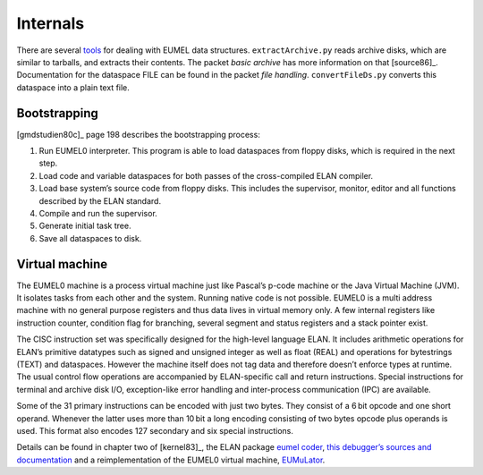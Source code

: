 Internals
---------

There are several tools_ for dealing with EUMEL data structures.
``extractArchive.py`` reads archive disks, which are similar to tarballs, and
extracts their contents. The packet *basic archive* has more information on
that [source86]_. Documentation for the dataspace FILE can be found in the
packet *file handling*. ``convertFileDs.py`` converts this dataspace into a
plain text file.

.. _floppy disk images: artifacts_
.. _tools: https://github.com/PromyLOPh/eumel-tools

Bootstrapping
^^^^^^^^^^^^^

[gmdstudien80c]_ page 198 describes the bootstrapping process:

1. Run EUMEL0 interpreter. This program is able to load dataspaces from floppy
   disks, which is required in the next step.
2. Load code and variable dataspaces for both passes of the cross-compiled ELAN
   compiler.
3. Load base system’s source code from floppy disks. This includes the
   supervisor, monitor, editor and all functions described by the ELAN
   standard.
4. Compile and run the supervisor.
5. Generate initial task tree.
6. Save all dataspaces to disk.

Virtual machine
^^^^^^^^^^^^^^^

The EUMEL0 machine is a process virtual machine just like Pascal’s p-code
machine or the Java Virtual Machine (JVM). It isolates tasks from each other
and the system. Running native code is not possible.  EUMEL0 is a multi address
machine with no general purpose registers and thus data lives in virtual memory
only. A few internal registers like instruction counter, condition flag for
branching, several segment and status registers and a stack pointer exist.

The CISC instruction set was specifically designed for the high-level language
ELAN.
It includes arithmetic operations for ELAN’s primitive datatypes such as signed
and unsigned integer as well as float (REAL) and operations for bytestrings
(TEXT) and dataspaces.
However the machine itself does not tag data and therefore doesn’t enforce
types at runtime.
The usual control flow operations are accompanied by ELAN-specific call and
return instructions.
Special instructions for terminal and archive disk I/O, exception-like error
handling and inter-process communication (IPC) are available.

Some of the 31 primary instructions can be encoded with just two bytes.
They consist of a 6 bit opcode and one short operand.
Whenever the latter uses more than 10 bit a long encoding consisting of two
bytes opcode plus operands is used.
This format also encodes 127 secondary and six special instructions.

Details can be found in chapter two of [kernel83]_,  the ELAN package `eumel
coder`_, `this debugger’s sources and documentation`__ and a reimplementation
of the EUMEL0 virtual machine, EUMuLator_.

.. _eumel coder: src/system/eumel-coder/1.8.1/src/eumel%20coder%201.8.1.html
.. _EUMuLator: https://github.com/PromyLOPh/EUMuLator
__ src/devel/debugger/1.8.2/src/DEBUGGER.ELA.html


